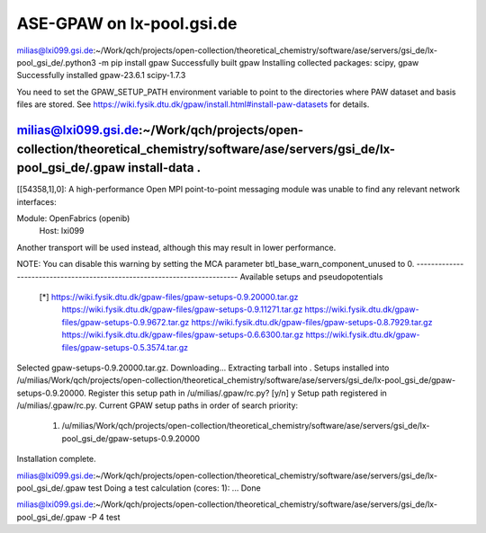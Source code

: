 ==========================
ASE-GPAW on lx-pool.gsi.de
==========================

milias@lxi099.gsi.de:~/Work/qch/projects/open-collection/theoretical_chemistry/software/ase/servers/gsi_de/lx-pool_gsi_de/.python3 -m pip install gpaw
Successfully built gpaw
Installing collected packages: scipy, gpaw
Successfully installed gpaw-23.6.1 scipy-1.7.3

You need to set the GPAW_SETUP_PATH environment variable to point to
the directories where PAW dataset and basis files are stored.  See
https://wiki.fysik.dtu.dk/gpaw/install.html#install-paw-datasets
for details.

milias@lxi099.gsi.de:~/Work/qch/projects/open-collection/theoretical_chemistry/software/ase/servers/gsi_de/lx-pool_gsi_de/.gpaw install-data .
--------------------------------------------------------------------------
[[54358,1],0]: A high-performance Open MPI point-to-point messaging module
was unable to find any relevant network interfaces:

Module: OpenFabrics (openib)
  Host: lxi099

Another transport will be used instead, although this may result in
lower performance.

NOTE: You can disable this warning by setting the MCA parameter
btl_base_warn_component_unused to 0.
--------------------------------------------------------------------------
Available setups and pseudopotentials
  [*] https://wiki.fysik.dtu.dk/gpaw-files/gpaw-setups-0.9.20000.tar.gz
      https://wiki.fysik.dtu.dk/gpaw-files/gpaw-setups-0.9.11271.tar.gz
      https://wiki.fysik.dtu.dk/gpaw-files/gpaw-setups-0.9.9672.tar.gz
      https://wiki.fysik.dtu.dk/gpaw-files/gpaw-setups-0.8.7929.tar.gz
      https://wiki.fysik.dtu.dk/gpaw-files/gpaw-setups-0.6.6300.tar.gz
      https://wiki.fysik.dtu.dk/gpaw-files/gpaw-setups-0.5.3574.tar.gz

Selected gpaw-setups-0.9.20000.tar.gz.  Downloading...
Extracting tarball into .
Setups installed into /u/milias/Work/qch/projects/open-collection/theoretical_chemistry/software/ase/servers/gsi_de/lx-pool_gsi_de/gpaw-setups-0.9.20000.
Register this setup path in /u/milias/.gpaw/rc.py? [y/n] y
Setup path registered in /u/milias/.gpaw/rc.py.
Current GPAW setup paths in order of search priority:
   1. /u/milias/Work/qch/projects/open-collection/theoretical_chemistry/software/ase/servers/gsi_de/lx-pool_gsi_de/gpaw-setups-0.9.20000
Installation complete.


milias@lxi099.gsi.de:~/Work/qch/projects/open-collection/theoretical_chemistry/software/ase/servers/gsi_de/lx-pool_gsi_de/.gpaw test
Doing a test calculation (cores: 1): ... Done

milias@lxi099.gsi.de:~/Work/qch/projects/open-collection/theoretical_chemistry/software/ase/servers/gsi_de/lx-pool_gsi_de/.gpaw -P 4 test





